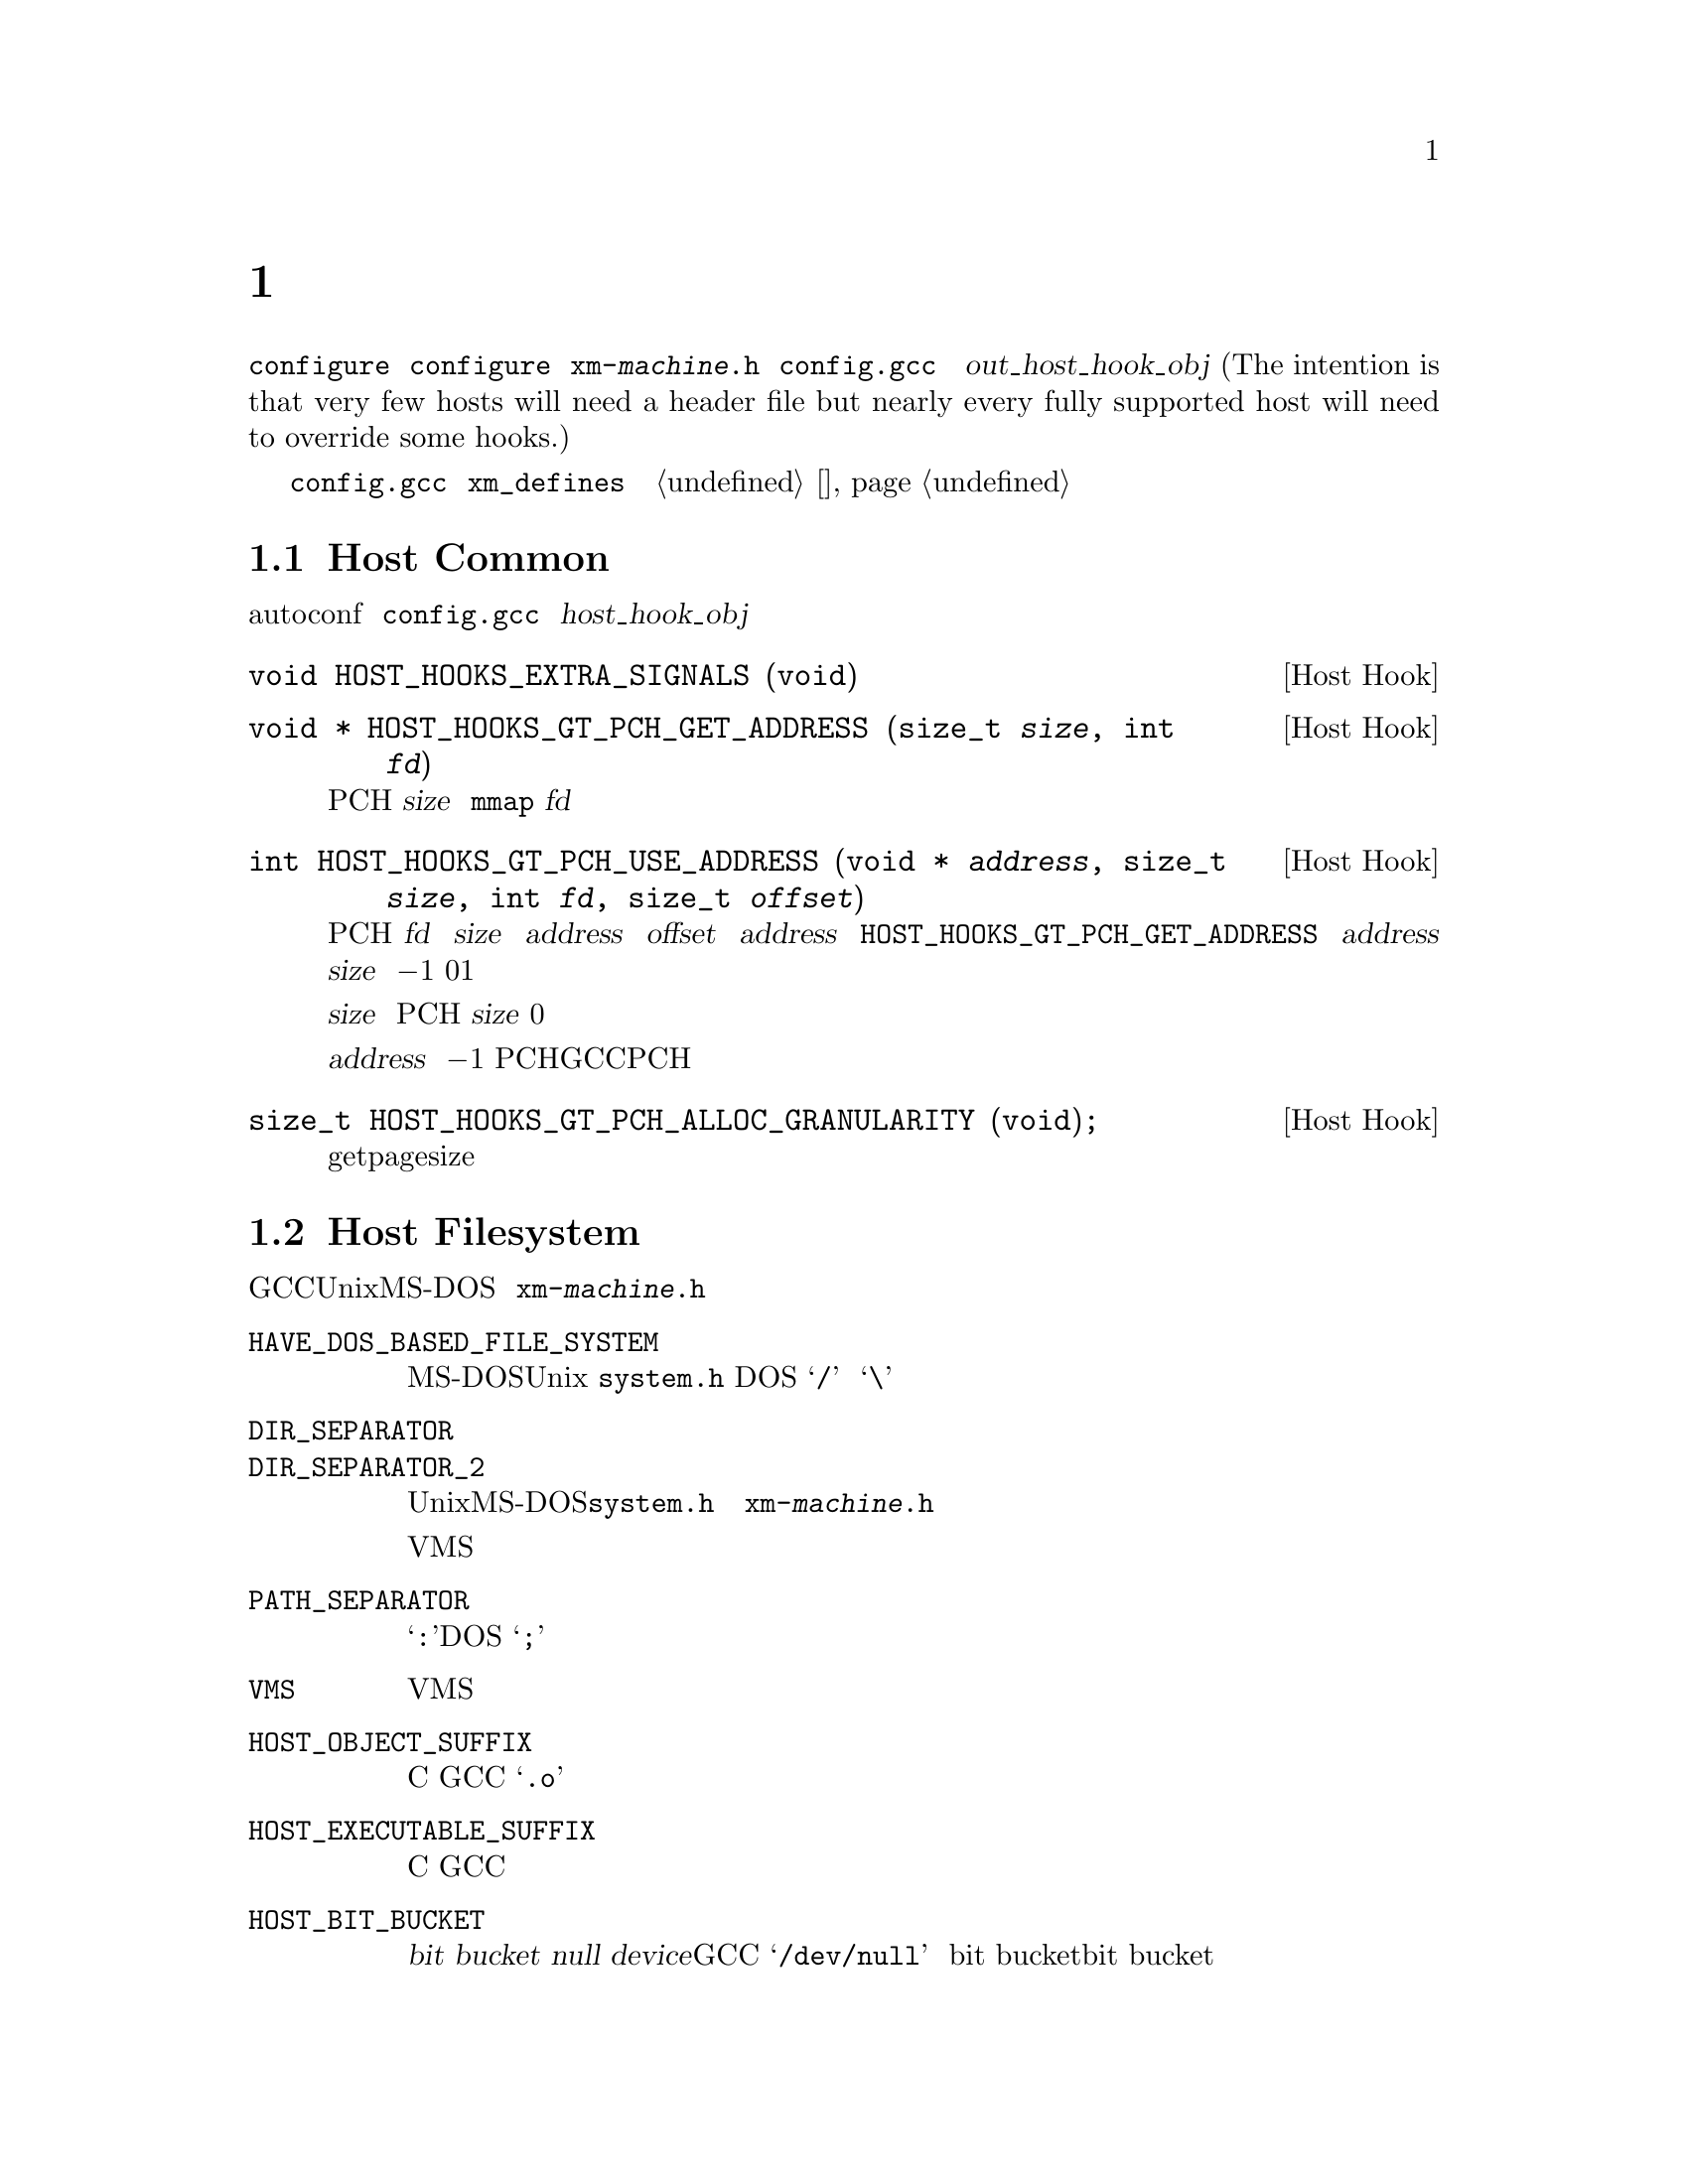 @c Copyright (C) 1988, 1989, 1992, 1993, 1994, 1995, 1996, 1997, 1998, 1999,
@c 2000, 2001, 2002, 2003, 2004, 2005, 2008 Free Software Foundation, Inc.
@c This is part of the GCC manual.
@c For copying conditions, see the file gccint.texi.

@node 主机配置
@chapter 主机配置
@cindex host configuration

大多数关于编译器实际运行的机器和系统的详细信息可以由 
@command{configure} 脚本检测。有一些是不可能通过 @command{configure} 
来检测到的；这些将有两种方式可以来描述，或者通过定义在名为
@file{xm-@var{machine}.h} 的文件中的宏，或者通过 @file{config.gcc} 中
的 @var{out_host_hook_obj} 变量所制定的钩子函数。(The intention is 
that very few hosts will need a header file but nearly every fully 
supported host will need to override some hooks.)

如果只需要定义一些宏，并且它们的定义很简单，可以考虑使用在 
@file{config.gcc} 中的 @code{xm_defines} 变量来替代创建一个主机配置头
文件。参见 @ref{系统配置}。

@menu
* Host Common::         每个主机都可能需要实现的东西。
* Filesystem::          Your host can't have the letter `a' in filenames?
* Host Misc::           针对主机的很少用的配置选项。
@end menu

@node Host Common
@section Host Common
@cindex host hooks
@cindex host functions

有些东西不具有可移植性，甚至是在相似的操作系统之间，并且autoconf也难
以检测出。它们是通过钩子函数来实现的，这些函数放在 @file{config.gcc} 
中 @var{host_hook_obj} 变量指定的文件中。


@deftypefn {Host Hook} void HOST_HOOKS_EXTRA_SIGNALS (void)
该主机钩子用于建立对额外信号的处理。最通用的事情是在这个钩子中去检测栈溢出。
@end deftypefn

@deftypefn {Host Hook} void * HOST_HOOKS_GT_PCH_GET_ADDRESS (size_t @var{size}, int @var{fd})
该主机钩子返回很可能在编译器的后续调用中为空闲的某块空间地址。我们打算将
PCH数据加载到这个地址，从而使得不需要对数据进行重定位。该区域应该能够容纳
@var{size} 个字节。如果主机使用 @code{mmap}，则 @var{fd} 为一个打开文件的
描述符，可以用来做探测。
@end deftypefn

@deftypefn {Host Hook} int HOST_HOOKS_GT_PCH_USE_ADDRESS (void * @var{address}, size_t @var{size}, int @var{fd}, size_t @var{offset})
该主机钩子会在将要加载PCH文件时被调用。我们要从 @var{fd} 中加载 @var{size} 
字节到内存中 @var{address} 地址的 @var{offset} 偏移量出。给定的 @var{address} 
为之前调用 @code{HOST_HOOKS_GT_PCH_GET_ADDRESS} 所得的结果。如果不能在
@var{address} 处分配 @var{size} 个字节，则返回 @minus{}1。如果分配了内
存但是没有加载数据，则返回0。如果该钩子完成了所有的事情，则返回1。

如果实现使用了保留地址空间，则会释放超出 @var{size} 的任何保留空间，而
不管返回值如何。如果不加载PCH，则该钩子可以使用 @var{size} 为0的方式调
用，这样所有保留地址空间将被释放。

不要试图不能被该执行程序返回的 @var{address} 值；直接返回 @minus{}1。这
些值通常表明了一个过时的PCH文件（由其它GCC可执行程序创建的），并且该PCH
文件是无法工作的。
@end deftypefn

@deftypefn {Host Hook} size_t HOST_HOOKS_GT_PCH_ALLOC_GRANULARITY (void);
该主机钩子返回分配虚拟内存所需的对齐大小。通常这与getpagesize相同，但是
在一些主机上，保留内存的对齐大小与供使用的内存页尺寸是不同的。
@end deftypefn

@node Filesystem
@section Host Filesystem
@cindex configuration file
@cindex @file{xm-@var{machine}.h}

GCC需要知道许多关于主机文件系统的语义方面的东西。具有Unix和MS-DOS语义的
文件系统会被自动检测。对于其它系统，你可以在 @file{xm-@var{machine}.h} 
中定义下列宏。

@ftable @code
@item HAVE_DOS_BASED_FILE_SYSTEM
如果主机文件系统服从MS-DOS而不是Unix定义的语义，则该宏会被 @file{system.h} 
自动定义。DOS文件系统大小写不敏感，文件描述可以起始于一个驱动字母，并且
斜线和反斜线（@samp{/} 和 @samp{\}）都是目录分隔符。

@item DIR_SEPARATOR
@itemx DIR_SEPARATOR_2
如果定义，这些宏扩展为字符常量，用来指定在文件描述中的目录名的分隔符。在
Unix和MS-DOS文件系统上，@file{system.h} 会自动给出合适的值。如果你的文件
系统不是这些，则在 @file{xm-@var{machine}.h} 中定义一个或者这两个合适的值。

但是，像VMS这样的操作系统，构建路径名要比将目录名通过特定字符进行字符串连
接复杂的多，对于这种情况，则不要定义这些宏。

@item PATH_SEPARATOR
如果定义，该宏将扩展为一个字符常量，用来指定搜寻路径中元素的分隔符。缺省
值为一个冒号（@samp{:}）。基于DOS的系统，通常，并不是所有的，使用分号
（@samp{;}）。 

@item VMS
如果主机系统为VMS，则定义该宏。

@item HOST_OBJECT_SUFFIX
定义该宏为一个C字符串，用来表示在你的主机上目标文件的后缀。如果没有定义该
宏，GCC将会使用 @samp{.o} 作为目标文件的后缀。 

@item HOST_EXECUTABLE_SUFFIX
定义该宏为一个C字符串，用来表示在你的主机上可执行文件的后缀。如果没有定义
该宏，GCC将会使用空字符串作为可执行文件的后缀。 

@item HOST_BIT_BUCKET
一个路径名，由主机操作系统定义，可以作为一个文件被打开和写入内容，但是所
有写入的信息都将被丢弃。这就是众所皆知的 @dfn{bit bucket}，或者 
@dfn{null device}。如果没有定义该宏，GCC将使用 @samp{/dev/null} 作为
bit bucket。如果主机不支持bit bucket，则将该宏定义为一个无效的文件名。

@item UPDATE_PATH_HOST_CANONICALIZE (@var{path})
如果定义，则为一个C语句（没有分号），当编译驱动器或者预处理器中使用的路径
需要被canonicalized时，用于执行主机相关的 canonicalization。@var{path} 是
被malloc出来的。如果C语句将 @var{path} canonicalize到一个不同的缓存中，则
旧的路径将被释放，并且新的缓存应该通过malloc被分配。

@item DUMPFILE_FORMAT
定义该宏为一个字符串，用来表示构建调试转储文件名字的索引部分的格式。结果
字符串必须适合15个字节。文件名的全称为：汇编文件名的前缀，应用该模式生成
的索引号，以及每种转储文件所特定的字符串，例如 @samp{rtl}。

如果没有定义该宏，GCC将会使用 @samp{.%02d.}。应该在使用缺省方式会生成无效
文件名的情况下，定义该宏。

@item DELETE_IF_ORDINARY
定义该宏为一个C语句（没有分号），用来执行主机相关的编译驱动器产生的普通临
时文件的删除操作。

如果没有定义该宏，GCC将会使用缺省的版本。应该在缺省版本不能可靠的删除临时
文件的情况下，定义该宏。例如，在VMS上，会允许一个文件有多个版本。

@item HOST_LACKS_INODE_NUMBERS
如果主机文件系统不在struct stat中报告有意义的inode数字时，则定义该宏。
@end ftable

@node Host Misc
@section Host Misc
@cindex configuration file
@cindex @file{xm-@var{machine}.h}

@ftable @code
@item FATAL_EXIT_CODE
一个C表达式，作为当编译器发生严重错误退出时，所返回的状态码。缺省值为系统
提供的宏 @samp{EXIT_FAILURE}，或者如果系统没有定义此宏时为 @samp{1}。只在
这些缺省值不正确的时候，才定义该宏。

@item SUCCESS_EXIT_CODE
一个C表达式，作为当编译器没有发生严重错误而退出时，所返回的状态码。（警告
不属于严重错误。）缺省值为系统提供的宏 @samp{EXIT_SUCCESS}，或者如果系统没
有定义此宏时为 @samp{0}。只在这些缺省值不正确的时候，才定义该宏。 

@item USE_C_ALLOCA
定义该宏，如果GCC应该使用 @file{libiberty.a} 提供的C实现的 @code{alloca}。
这只影响编译器本身的一些部分的内存分配。并不改变代码生成。

当GCC通过其它编译器而不是它本身来构建时，C @code{alloca} 总是被使用。这是
因为大多其它实现都具有严重的bug。应该只在基于栈的 @code{alloca} 可能无法工
作的系统上定义该宏。例如，如果系统在栈的大小上有一个小额限制，则GCC内建的 
@code{alloca} 将无法可靠的工作。

@item COLLECT2_HOST_INITIALIZATION
如果定义，则为一个C语句（没有分号），当 @code{collect2} 被初始化时，执行主
机相关的初始化。 

@item GCC_DRIVER_HOST_INITIALIZATION
如果定义，则为一个C语句（没有分号），当编译驱动器被初始化时，执行主机相关的初始化。

@item HOST_LONG_LONG_FORMAT
如果定义，则为一个字符串，用于表示像 @code{printf} 这样的函数的 
@code{long long} 类型参数。缺省值为 @code{ll}。
@end ftable

另外，如果 @command{configure} 在 @file{auto-host.h} 中生成了任何不正确的宏
定义，你可以在一个主机配置头文件中覆盖那个定义。如果你需要这么做，请首先看看
是否可以去修补 @command{configure}。
